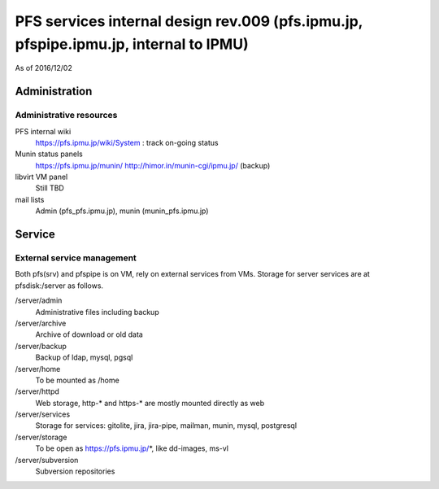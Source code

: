 ******
PFS services internal design rev.009 (pfs.ipmu.jp, pfspipe.ipmu.jp, internal to IPMU)
******

As of 2016/12/02

Administration
******

Administrative resources
======

PFS internal wiki
  https://pfs.ipmu.jp/wiki/System : track on-going status
Munin status panels
  https://pfs.ipmu.jp/munin/
  http://himor.in/munin-cgi/ipmu.jp/ (backup)
libvirt VM panel
  Still TBD
mail lists
  Admin (pfs_pfs.ipmu.jp), munin (munin_pfs.ipmu.jp)

Service
******

External service management
======

Both pfs(srv) and pfspipe is on VM, rely on external services from VMs. 
Storage for server services are at pfsdisk:/server as follows.

/server/admin
  Administrative files including backup
/server/archive
  Archive of download or old data
/server/backup
  Backup of ldap, mysql, pgsql
/server/home
  To be mounted as /home
/server/httpd
  Web storage, http-* and https-* are mostly mounted directly as web
/server/services
  Storage for services: gitolite, jira, jira-pipe, mailman, munin, mysql, 
  postgresql
/server/storage
  To be open as https://pfs.ipmu.jp/*, like dd-images, ms-vl
/server/subversion
  Subversion repositories

